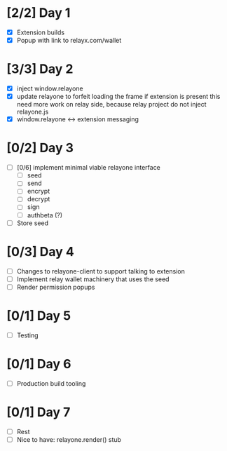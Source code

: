 * [2/2] Day 1
  - [X] Extension builds
  - [X] Popup with link to relayx.com/wallet

* [3/3] Day 2
  - [X] inject window.relayone
  - [X] update relayone to forfeit loading the frame if extension is present
    this need more work on relay side, because relay project do not inject relayone.js
  - [X] window.relayone <-> extension messaging

* [0/2] Day 3
  - [ ] [0/6] implement minimal viable relayone interface
    - [ ] seed
    - [ ] send
    - [ ] encrypt
    - [ ] decrypt
    - [ ] sign
    - [ ] authbeta (?)
  - [ ] Store seed

* [0/3] Day 4
  - [ ] Changes to relayone-client to support talking to extension
  - [ ] Implement relay wallet machinery that uses the seed
  - [ ] Render permission popups

* [0/1] Day 5
  - [ ] Testing

* [0/1] Day 6
  - [ ] Production build tooling

* [0/1] Day 7
  - [ ] Rest
  - [ ] Nice to have: relayone.render() stub

